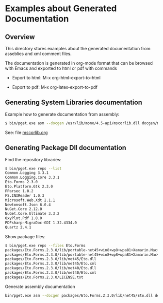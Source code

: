 * Examples about Generated Documentation 
** Overview 

This directory stores examples about the generated documentation from
asseblies and xml comment files.

The documentation is generated in org-mode format that can be browsed
with Emacs and exported to html or pdf with commands 

 - Export to html: M-x org-html-export-to-html
  
 - Export to pdf: M-x org-latex-export-to-pdf

** Generating System Libraries documentation

Example how to generate documentation from assembly:

#+BEGIN_SRC sh
$ bin/pget.exe asm --docgen /usr/lib/mono/4.5-api/mscorlib.dll docgen/mscorlib.org
#+END_SRC

See: file [[file:mscorlib.org][mscorlib.org]]
** Generating Package Dll documentation 

Find the repository libraries:

#+BEGIN_SRC sh
$ bin/pget.exe repo --list
Common.Logging 3.3.1
Common.Logging.Core 3.3.1
Eto.Forms 2.3.0
Eto.Platform.Gtk 2.3.0
FParsec 1.0.2
FS.INIReader 1.0.3
Microsoft.Web.Xdt 2.1.1
Newtonsoft.Json 6.0.4
NuGet.Core 2.12.0
NuGet.Core.Ultimate 3.3.2
OxyPlot.Pdf 1.0.0
PDFsharp-MigraDoc-GDI 1.32.4334.0
Quartz 2.4.1

#+END_SRC

Show package files:

#+BEGIN_SRC sh
$ bin/pget.exe repo --files Eto.Forms
packages/Eto.Forms.2.3.0/lib/portable-net45+win8+wp8+wpa81+Xamarin.Mac+MonoAndroid10+MonoTouch10+Xamarin.iOS10/Eto.dll
packages/Eto.Forms.2.3.0/lib/portable-net45+win8+wp8+wpa81+Xamarin.Mac+MonoAndroid10+MonoTouch10+Xamarin.iOS10/Eto.xml
packages/Eto.Forms.2.3.0/lib/net45/Eto.dll
packages/Eto.Forms.2.3.0/lib/net45/Eto.xml
packages/Eto.Forms.2.3.0/lib/net40/Eto.dll
packages/Eto.Forms.2.3.0/lib/net40/Eto.xml
packages/Eto.Forms.2.3.0/LICENSE.txt

#+END_SRC

Generate assembly documentation 

#+BEGIN_SRC sh
bin/pget.exe asm --docgen packages/Eto.Forms.2.3.0/lib/net45/Eto.dll docgen/Eto.org
#+END_SRC


